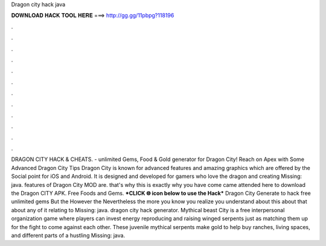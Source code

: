 Dragon city hack java

𝐃𝐎𝐖𝐍𝐋𝐎𝐀𝐃 𝐇𝐀𝐂𝐊 𝐓𝐎𝐎𝐋 𝐇𝐄𝐑𝐄 ===> http://gg.gg/11pbpg?118196

.

.

.

.

.

.

.

.

.

.

.

.

DRAGON CITY HACK & CHEATS.  - unlimited Gems, Food & Gold generator for Dragon City! Reach on Apex with Some Advanced Dragon City Tips Dragon City is known for advanced features and amazing graphics which are offered by the Social point for iOS and Android. It is designed and developed for gamers who love the dragon and creating Missing: java. features of Dragon City MOD are. that's why this is exactly why you have come came attended here to download the Dragon CITY APK. Free Foods and Gems. ***CLICK 🌐 icon below to use the Hack*** Dragon City Generate to hack free unlimited gems But the However the Nevertheless the more you know you realize you understand about this about that about any of it relating to Missing: java. dragon city hack generator. Mythical beast City is a free interpersonal organization game where players can invest energy reproducing and raising winged serpents just as matching them up for the fight to come against each other. These juvenile mythical serpents make gold to help buy ranches, living spaces, and different parts of a hustling Missing: java.